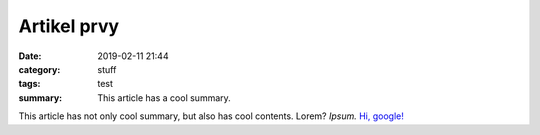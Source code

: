 Artikel prvy
###############

:date: 2019-02-11 21:44
:category: stuff
:tags: test
:summary: This article has a cool summary.

This article has not only cool summary, but also has cool contents. Lorem?
*Ipsum.* `Hi, google! <https://google.com>`_